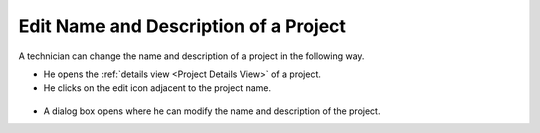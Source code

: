 **************************************
Edit Name and Description of a Project
**************************************

A technician can change the name and description of a project in the following way.

- He opens the :ref:`details view <Project Details View>` of a project. 

- He clicks on the edit icon adjacent to the project name.

.. _proj-13:
.. figure:: https://s3-ap-southeast-1.amazonaws.com/flotomate-resources/project-management/PROJ-13.png
    :align: center
    :alt: figure 13

- A dialog box opens where he can modify the name and description of the project. 